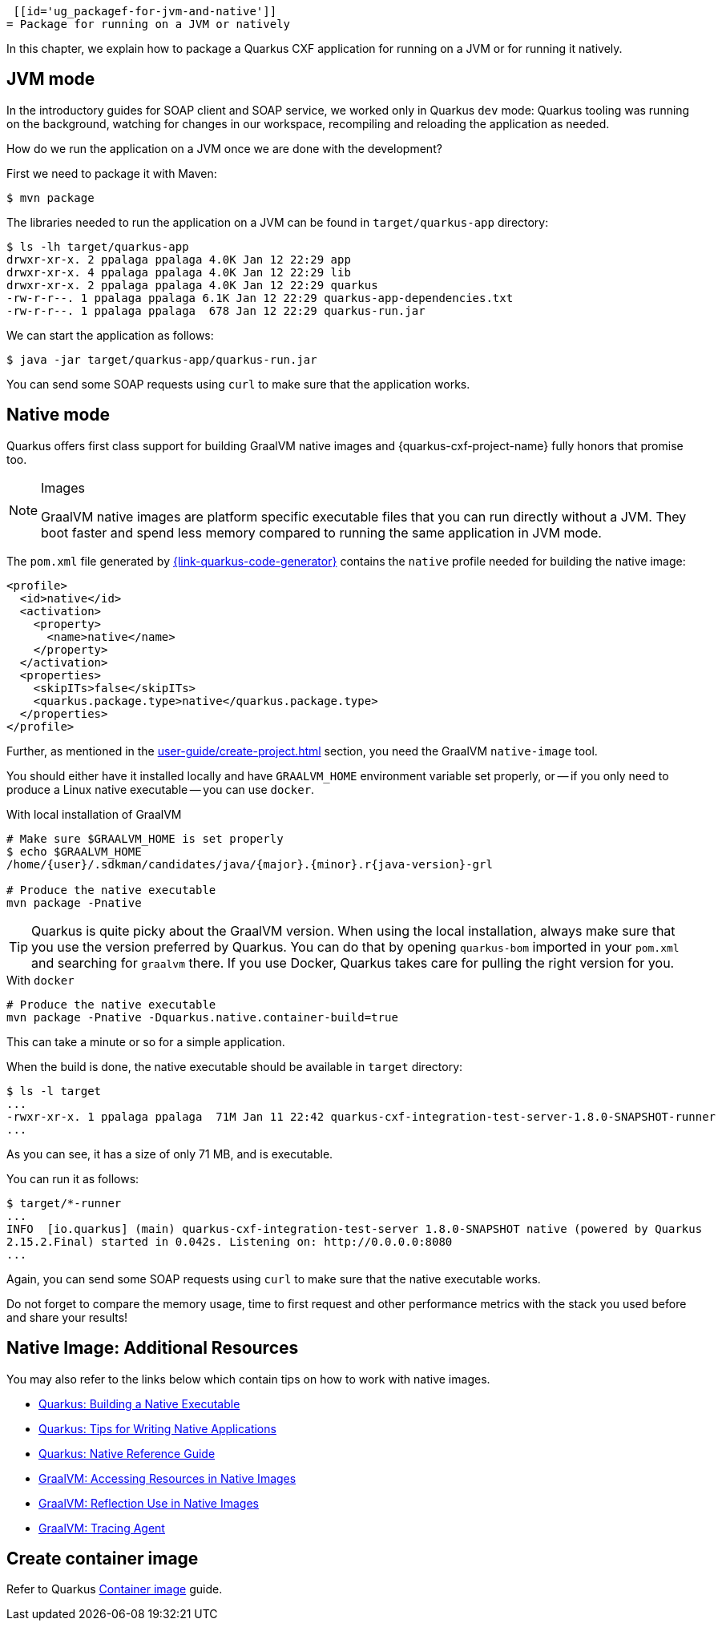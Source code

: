  [[id='ug_packagef-for-jvm-and-native']]
= Package for running on a JVM or natively

In this chapter, we explain how to package a Quarkus CXF application for running on a JVM or for running it natively.

[[ug_jvm-mode]]
== JVM mode

In the introductory guides for SOAP client and SOAP service, we worked only in Quarkus `dev` mode:
Quarkus tooling was running on the background,
watching for changes in our workspace, recompiling and reloading the application as needed.

How do we run the application on a JVM once we are done with the development?

First we need to package it with Maven:

[source,shell]
----
$ mvn package
----

The libraries needed to run the application on a JVM can be found in `target/quarkus-app` directory:

[source,shell]
----
$ ls -lh target/quarkus-app
drwxr-xr-x. 2 ppalaga ppalaga 4.0K Jan 12 22:29 app
drwxr-xr-x. 4 ppalaga ppalaga 4.0K Jan 12 22:29 lib
drwxr-xr-x. 2 ppalaga ppalaga 4.0K Jan 12 22:29 quarkus
-rw-r-r--. 1 ppalaga ppalaga 6.1K Jan 12 22:29 quarkus-app-dependencies.txt
-rw-r-r--. 1 ppalaga ppalaga  678 Jan 12 22:29 quarkus-run.jar
----

We can start the application as follows:

[source,shell]
----
$ java -jar target/quarkus-app/quarkus-run.jar
----

You can send some SOAP requests using `curl` to make sure that the application works.

[[ug_native]]
== Native mode

Quarkus offers first class support for building GraalVM native images
and {quarkus-cxf-project-name} fully honors that promise too.

[NOTE]
.Images
====
GraalVM native images are platform specific executable files that you can run directly without a JVM.
They boot faster and spend less memory compared to running the same application in JVM mode.
====

The `pom.xml` file generated by https://{link-quarkus-code-generator}[{link-quarkus-code-generator}]
contains the `native` profile needed for building the native image:

[source,xml]
----
<profile>
  <id>native</id>
  <activation>
    <property>
      <name>native</name>
    </property>
  </activation>
  <properties>
    <skipITs>false</skipITs>
    <quarkus.package.type>native</quarkus.package.type>
  </properties>
</profile>
----

Further, as mentioned in the xref:user-guide/create-project.adoc[] section, you need the GraalVM `native-image` tool.


You should either have it installed locally and have `GRAALVM_HOME` environment variable set properly,
or -- if you only need to produce a Linux native executable -- you can use `docker`.

.With local installation of GraalVM
[source,shell]
----
# Make sure $GRAALVM_HOME is set properly
$ echo $GRAALVM_HOME
/home/{user}/.sdkman/candidates/java/{major}.{minor}.r{java-version}-grl

# Produce the native executable
mvn package -Pnative
----

[TIP]
====
Quarkus is quite picky about the GraalVM version.
When using the local installation, always make sure that you use the version preferred by Quarkus.
You can do that by opening `quarkus-bom` imported in your `pom.xml` and searching for `graalvm` there.
If you use Docker, Quarkus takes care for pulling the right version for you.
====

.With `docker`
[source,shell]
----
# Produce the native executable
mvn package -Pnative -Dquarkus.native.container-build=true
----

This can take a minute or so for a simple application.

When the build is done, the native executable should be available in `target` directory:

[source,shell]
----
$ ls -l target
...
-rwxr-xr-x. 1 ppalaga ppalaga  71M Jan 11 22:42 quarkus-cxf-integration-test-server-1.8.0-SNAPSHOT-runner
...
----

As you can see, it has a size of only 71 MB, and is executable.

You can run it as follows:

[source,shell]
----
$ target/*-runner
...
INFO  [io.quarkus] (main) quarkus-cxf-integration-test-server 1.8.0-SNAPSHOT native (powered by Quarkus
2.15.2.Final) started in 0.042s. Listening on: http://0.0.0.0:8080
...
----

Again, you can send some SOAP requests using `curl` to make sure that the native executable works.

Do not forget to compare the memory usage, time to first request and other performance metrics
with the stack you used before and share your results!

[[ug_native-image-additional-resources]]
== Native Image: Additional Resources

You may also refer to the links below which contain tips on how to work with native images.

* https://quarkus.io/guides/building-native-image[Quarkus: Building a Native Executable]
* https://quarkus.io/guides/writing-native-applications-tips[Quarkus: Tips for Writing Native Applications]
* https://quarkus.io/guides/native-reference[Quarkus: Native Reference Guide]
* https://www.graalvm.org/22.0/reference-manual/native-image/Resources/[GraalVM: Accessing Resources in Native Images]
* https://www.graalvm.org/22.0/reference-manual/native-image/Reflection/[GraalVM: Reflection Use in Native Images]
* https://www.graalvm.org/22.0/reference-manual/native-image/Agent/[GraalVM: Tracing Agent]

== Create container image

Refer to Quarkus https://quarkus.io/guides/container-image[Container image] guide.

